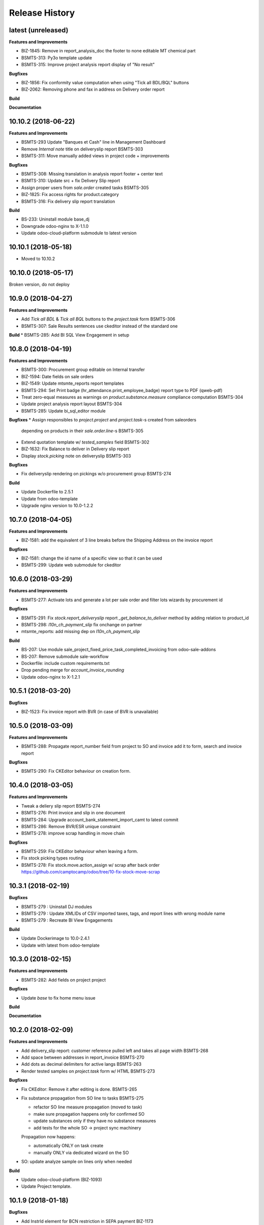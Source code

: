 .. :changelog:

.. Template:

.. 0.0.1 (2016-05-09)
.. ++++++++++++++++++

.. **Features and Improvements**

.. **Bugfixes**

.. **Build**

.. **Documentation**

Release History
---------------

latest (unreleased)
+++++++++++++++++++

**Features and Improvements**

* BIZ-1845: Remove in report_analysis_doc
  the footer to none editable MT chemical part
* BSMTS-313: Py3o template update
* BSMTS-315: Improve project analysis report display of "No result"

**Bugfixes**

* BIZ-1856: Fix conformity value computation when using "Tick all BDL/BQL" buttons
* BIZ-2062: Removing phone and fax in address on Delivery order report

**Build**

**Documentation**


10.10.2 (2018-06-22)
++++++++++++++++++++

**Features and Improvements**

* BSMTS-293 Update "Banques et Cash" line in Management Dashboard
* Remove `Internal note` title on deliveryslip report BSMTS-303
* BSMTS-311: Move manually added views in project code + improvements

**Bugfixes**

* BSMTS-308: Missing translation in analysis report footer + center text
* BSMTS-310: Update src + fix Delivery Slip report
* Assign proper users from `sale.order` created tasks BSMTS-305
* BIZ-1825: Fix access rights for product.category
* BSMTS-316: Fix delivery slip report translation

**Build**

* BS-233: Uninstall module base_dj
* Downgrade odoo-nginx to X-1.1.0
* Update odoo-cloud-platform submodule to latest version


10.10.1 (2018-05-18)
++++++++++++++++++++

* Moved to 10.10.2


10.10.0 (2018-05-17)
++++++++++++++++++++

Broken version, do not deploy


10.9.0 (2018-04-27)
+++++++++++++++++++

**Features and Improvements**

* Add `Tick all BDL` & `Tick all BQL` buttons to the `project.task` form BSMTS-306
* BSMTS-307: Sale Results sentences use ckeditor instead of the standard one

**Build**
* BSMTS-285: Add BI SQL View Engagement in setup


10.8.0 (2018-04-19)
+++++++++++++++++++

**Features and Improvements**

* BSMTS-300: Procurement group editable on Internal transfer
* BIZ-1594: Date fields on sale orders
* BIZ-1549: Update mtsmte_reports report templates
* BSMTS-294: Set Print badge (hr_attendance.print_employee_badge) report type
  to PDF (qweb-pdf)
* Treat zero-equal measures as warnings on `product.substance.measure` compliance computation BSMTS-304
* Update project analysis report layout BSMTS-304
* BSMTS-285: Update bi_sql_editor module

**Bugfixes**
* Assign responsibles to `project.project` and `project.task`-s created from saleorders
  depending on products in their `sale.order.line`-s BSMTS-305

* Extend quotation template w/ `tested_samples` field BSMTS-302
* BIZ-1632: Fix Balance to deliver in Delivery slip report
* Display `stock.picking` note on deliveryslip BSMTS-303

**Bugfixes**

* Fix deliveryslip rendering on pickings w/o procurement group BSMTS-274

**Build**

* Update Dockerfile to 2.5.1
* Update from odoo-template
* Upgrade nginx version to 10.0-1.2.2


10.7.0 (2018-04-05)
+++++++++++++++++++

**Features and Improvements**

* BIZ-1581: add the equivalent of 3 line breaks before the Shipping Address
  on the invoice report

**Bugfixes**

* BIZ-1581: change the id name of a specific view so that it can be used
* BSMTS-299: Update web submodule for ckeditor


10.6.0 (2018-03-29)
+++++++++++++++++++

**Features and Improvements**

* BSMTS-277: Activate lots and generate a lot per sale order and filter lots
  wizards by procurement id

**Bugfixes**

* BSMTS-291: Fix `stock.report_deliveryslip` report `_get_balance_to_deliver`
  method by adding relation to product_id

* BSMTS-298: `l10n_ch_payment_slip` fix onchange on partner
* mtsmte_reports: add missing dep on `l10n_ch_payment_slip`


**Build**

* BS-207: Use module sale_project_fixed_price_task_completed_invoicing from odoo-sale-addons
* BS-207: Remove submodule sale-workflow
* Dockerfile: include custom requirements.txt
* Drop pending merge for `account_invoice_rounding`
* Update odoo-nginx to X-1.2.1


10.5.1 (2018-03-20)
+++++++++++++++++++

**Bugfixes**

* BIZ-1523: Fix invoice report with BVR (in case of BVR is unavailable)


10.5.0 (2018-03-09)
+++++++++++++++++++

**Features and Improvements**

* BSMTS-288: Propagate report_number field from project to SO and invoice
  add it to form, search and invoice report

**Bugfixes**

* BSMTS-290: Fix CKEditor behaviour on creation form.


10.4.0 (2018-03-05)
+++++++++++++++++++

**Features and Improvements**

* Tweak a deliery slip report BSMTS-274
* BSMTS-276: Print invoice and slip in one document
* BSMTS-284: Upgrade account_bank_statement_import_camt to latest commit
* BSMTS-286: Remove BVR/ESR unique constraint
* BSMTS-278: improve scrap handling in move chain


**Bugfixes**

* BSMTS-259: Fix CKEditor behaviour when leaving a form.
* Fix stock picking types routing
* BSMTS-278: Fix stock.move.action_assign w/ scrap after back order
  https://github.com/camptocamp/odoo/tree/10-fix-stock-move-scrap

10.3.1 (2018-02-19)
+++++++++++++++++++

**Bugfixes**

* BSMTS-279 : Uninstall DJ modules
* BSMTS-279 : Update XMLIDs of CSV imported taxes, tags, and report lines with wrong module name
* BSMTS-279 : Recreate BI View Engagements

**Build**

* Update Dockerimage to 10.0-2.4.1
* Update with latest from odoo-template


10.3.0 (2018-02-15)
+++++++++++++++++++

**Features and Improvements**

* BSMTS-282: Add fields on project project

**Bugfixes**

* Update `base` to fix home menu issue

**Build**

**Documentation**


10.2.0 (2018-02-09)
+++++++++++++++++++

**Features and Improvements**

* Add delivery_slip report: customer reference pulled left and takes
  all page width BSMTS-268
* Add space between addresses in report_invoice BSMTS-270
* Add dots as decimal delimiters for active langs BSMTS-263
* Render tested samples on `project.task` form w/ HTML BSMTS-273

**Bugfixes**

* Fix CKEditor: Remove it after editing is done. BSMTS-265
* Fix substance propagation from SO line to tasks BSMTS-275

  * refactor SO line measure propagation (moved to task)
  * make sure propagation happens only for confirmed SO
  * update substances only if they have no substance measures
  * add tests for the whole SO -> project sync machinery

  Propagation now happens:

  * automatically ONLY on task create
  * manually ONLY via dedicated wizard on the SO

* SO: update analyze sample on lines only when needed


**Build**

* Update odoo-cloud-platform (BIZ-1093)
* Update Project template.


10.1.9 (2018-01-18)
+++++++++++++++++++

**Bugfixes**

* Add InstrId element for BCN restriction in SEPA payment BIZ-1173


10.1.8 (2018-01-16)
+++++++++++++++++++

**Features and Improvements**

* Add ckeditor widget to the test_parameters field in product_template BSMTS-255
* Add updated py3o reports with the new templates BSMTS-256
* Add some space before customer reference in delivery slip report BSMTS-261
* Add project_analysis report: no breaks inside task, task names no longer
  uppercase, only unique legal references BSMTS-252

**Bugfixes**

* Fix groups and missing name on supplier_invoice BSMTS-260
* Remove original `name` field on `account.invoice` form BSMTS-267


10.1.7 (2018-01-09)
+++++++++++++++++++

**Bugfixes**

* Change mail server configuration on production


10.1.6 (2017-12-22)
+++++++++++++++++++

**Features and Improvements**

* Add ckeditor to project, task and product fields


**Bugfixes**

* Fix prod mail conf


10.1.5 (2017-12-21)
+++++++++++++++++++

**Bugfixes**

* Fix mail config password for prod by escaping %



10.1.4 (2017-12-21)
+++++++++++++++++++

**Features and Improvements**

* Add `web_ckeditor4` (from pending PR + improvements)
* Add `mtsmte_web_ckeditor4` for customizations

**Bugfixes**

* Fix terms propagation from sale order BSMTS-244
* Fix for email template translations.
  Forcing the update via song, lang field filled  BSMTS-246


10.1.3 (2017-12-20)
+++++++++++++++++++

**Features and Improvements**

* Imp substance table is now breakable between pages BSMTS-239
* Update sales conditions with translations for MTE and MTS BSMTS-236
* Add prod mail servers BSMTS-208
* Imp Sale order: tasks and substances are properly propagated when
  confirmed order updates BSMTS-158

**Bugfixes**

* Fixed translations for bsmts-234 BSMTS-241

**Bugfixes**

* Fix Sale order: tasks and substances are properly propagated when
  confirmed order updates BSMTS-158
* Fix updated l10n_switzerland to fix a bug BSMTS-242

**Build**

* Raise soft mem limit to 600MB for minion


10.1.2 (2017-12-13)
+++++++++++++++++++

**Features and Improvements**

* Modify analysis report, adding unit on header column on new line
* Add propagation of substances to the sale order from the template BSMTS-224
* IMP analyze_sample in project and sale order is now html BSMTS-233
* ADD analyze_sample from sale order is now propagated to sale.order.line BSMTS-232
* IMP py3o reports now show only date for write_date field BSMTS-237
* Remove Title legal reference when we are on mech_env test BSMTS-238
* Add new email templates for quotations, sale orders, projects and invoices BSMTS-234

**Bugfixes**

* FIX for a recursion bug from BSMTS-211,212

**Build**

* Upgrade docker-compose to 1.17.1

**Documentation**


10.1.1 (2017-12-11)
+++++++++++++++++++

**Features and Improvements**

* Add expiration_date, expiration_respected fields+ filter BSMTS-211
* Add new default tree view for project, tasks and completed tasks fields
  filter on tasks == completed tasks BSMTS-212

**Bugfixes**

* Fix for language support of BSMTS-221,  BSMTS-228
* Fix for project analysis report and BDL, BQL field BSMTS-230
* Fix for customer invoice report BSMTS-226


10.1.0 (2017-11-30)
+++++++++++++++++++

**Features and Improvements**

* Stock picking scrap: update next picking qty BSMTS-197
* Add chatter to project.project BSMTS-219
* Add changes to py3o reports BSMTS-223
* Add project analysis wqeb report changes BSMTS-214
* Add language support to the chemical analysis BSMTS-221
* Renamed conformity field to compliance in product.substance.measure BSMTS-220
* Add changes to management dashboard BSMTS-222
* Add groups to button Invoiceable in project task form BSMTS-225


**Bugfixes**

* Fix product.category data for MT


**Build**

* Remove dummy package
* Replace odoo-prototype w/ odoo-dj latest
* Remove dummy package
* Go for 10.1.0 instead of 10.0.16
* Minion: increase memory limits


10.0.15 (2017-11-27)
++++++++++++++++++++

**Features and Improvements**

* Add BQL field to substance_measure and changes to
  project analysis report BSMTS-186
* Update chemical_review report BSMTS-207
* Remove doc.payment_term_id.note from saleorder report BSMTS-203
* Replaces account_bank_statement_import_camt from Odoo S.A.
  with OCA BSMTS-200
* Add field for vendor bill number BSMTS-201
* Update report quotation request BSMTS-204
* In the invoice report, comment is now displayed as html
  and won't be displayed if empty BSMTS-215
* Changed report logo for the mte company BSMTS-213
* There is no longer default value for comment in
  invoice BSMTS-216
* Add 'tax display' field in sale settings is now B2C BSMTS-217

**Bugfixes**

* Fixed a bug with with creation of product when MTE user BSMTS-206

**Build**

* Replace `account_bank_statement_import_camt` w/ OCA version BSMTS-200
* Remove `web_translate_dialog`


10.0.14 (2017-11-08)
++++++++++++++++++++



**Features and Improvements**

* Added web_translate_dialog module to the migration BSMTS-175
* Product categories are now filtered by company_id via ir.rule BSMTS-178
* "Conform/Not conform" changed to "Compliant/Not compliant" BSMTS-183
* Removed fax number in mts / mte header BSMTS-179
* Project task form changes BSMTS-184
* In quotation report requested_date field is shown when possible
  instead of commitment_date BSMTS-190
* Add sale.order now searchable by customer reference BSMTS-191
* Tasks are now searchable by equipment_id BSMTS-63
* Color in project task calendar is not equipment_d BSMTS-63
* Add hr_attendance
* Changes to project analysis report BSMTS-196
* 'Tax Display' in sales settings are now B2C BSMTS-217

**Bugfixes**

* Py3o now works correctly with empty datefield in project BSMTS-172
* Fix SO line patch: address corner case BSMTS-189


10.0.13 (2017-10-26)
++++++++++++++++++++

**Features and Improvements**

* changed SO QWeb report BSMTS-171
* Updated PO qweb report BSMTS-170
* Update generated songs & xmlid in pre-songs BSMTS-185

**Bugfixes**

* Adding upgrade to an account_payment_mode module as mentioned in BSMTS-174
* FIX account_invoice_rounding bugs in PR

**Build**

* Update Docker image 10.0-2.3.0 -> 10.0-2.4.0
* Clean pending-merges: web,server-tools

**Documentation**


10.0.12 (2017-10-16)
++++++++++++++++++++

**Features and Improvements**

* Changed task.results.sentences list, tree views
  and _rec_name BSMTS-166
* Add generated songs for sale configuration BSMTS-162
* Update OCA/bank-payment BSMTS-165
* Update project analysis QWeb report BSMTS-157
* Task stages now have "final_stage" boolean identification
  was used in the report BSMTS-157
* Updated project py3o report BSMTS-156
* Add conformity field to task and project BSMTS-156
* Made several fields translatable BSMTS-168
* Update base_dj & dj_compilation_stock

**Bugfixes**

* Fixed several warnings in the build BSMTS-254
  1. OCA/project pr to fix uninstallable module
  2. mtsmte_project description added
  3. mtsmte_purchase description added
  4. add 'website_quote' to the mtsmte_sale as it's field was used in onchange
  5. delete empty dummy_test folder
  6. mtsmte_stock description added
  7. deleted useless line from mtsmte_sale test_substance_measure test
  8. made field project_project_id stored

**Build**

**Documentation**


10.0.11 (2017-09-28)
++++++++++++++++++++

**Features and Improvements**

* Install hr_expense BSMTS-153
* Install sale_project_fixed_price_task_completed_invoicing
  through pending-merges BSMTS-153
* Renamed fields in product.substance according to BSMTS-143
* Added field BDL to project_task according to BSMTS-143
* Reformed conformity calculation according to BSMTS-143
* Changed project.task view in order to be able to add
  and change product.substance.measure
* Added help pop ups to fields in product.substance.measure
  and product.substance according to BSMTS-143
* Made purchase.order origin field(Source document) always visible BSMTS-147
* Fields were hidden from project.task and product.template BSMTS-148
* Security rights updated for product.substance.measure BSMTS-151
* Sale order sequences updated according to generated data BSMTS-145
* Users and access data updated according to generated data BSMTS-146
* Add task.results.sentences model and field in project.task BSMTS-149
* Add account_due_list module BSMTS-152
* Add bi_sql_editor and its dependancy module BSMTS-152
* Add Management dashboard in dashboards BSMTS-152

**Bugfixes**

**Build**

**Documentation**


10.0.10 (2017-09-13)
++++++++++++++++++++

**Features and Improvements**

* Update Routes and procurement rules BSMTS-150

**Bugfixes**

**Build**

**Documentation**


10.0.9 (2017-09-07)
+++++++++++++++++++

**Bugfixes**

* SO line preserve substances on create BSMTS-140

  and handle the case where user can add new substances manually.
* [imp] better html formatting for project report BSMTS-103

10.0.8 (2017-09-07)
+++++++++++++++++++

**Features and Improvements**

* Install l10n_ch_payment_slip BSMTS-139
* Install German lang BSMTS-137
* Add followup and translations (`mtsmte_accounting`) BSMTS-138


**Bugfixes**

* SO action_confirm BSMTS-141
* SO line preserve substances on write BSMTS-140
* SO line view: remove `product_substance_ids.comments` BSMTS-140

  When you have comments the whole popup is bloated
  and the UI gets really ugly. Remove the field does the trick.


**Build**

* Upgrade odoo source
* Upgrade server-tools (for `web_environment_ribbon`)
* Remove pending merge for `purchase_discount`

  https://github.com/OCA/purchase-workflow/pull/316



10.0.7 (2017-08-21)
+++++++++++++++++++

**Bugfixes**

* Update stock songs given dj_file BSMTS-136


**Build**

* Add ribbon, clean pending-merges & project.sync
* Latest version of `base_dj`, missing stock settings setup
* Update project from odoo-template


10.0.6 (2017-08-09)
+++++++++++++++++++

**Features and Improvements**

**Bugfixes**

* Update base_dj to latest version
* Missing stock settings setup

**Build**

**Documentation**


10.0.5 (2017-07-31)
+++++++++++++++++++

**Features and Improvements**

* Update odoo user list
* Additional Fields for SO lines/product/substance/mesures/project/tasks
  BSMTS-99
* Add Customer Reference and Reception Date on project (BSMTS-98)
* Update res.partner import BSMTS-95
* Set Currency updates BSMTS-77
* Import date.range BSMTS-126
* Update account settings update code digits BSMTS-109
* Add salesteam to mts BSMTS110
* Import Equipments  BSMTS-115
* Install account_cancel BSMTS-125
* Install web_sheet_full_width BSMTS-121
* Install l10n_ch_pain_credit_transfer & PAIN & Payment mode BSMTS-116
* Tasks: add Deadline field and groupby on tree/search views BSMTS-124
* Add product.substance.line, setting menu & fix so_line view BSMTS-114/113
* Populate the new model Extraction Types BSMTS-117
* Populate the new model Produt method BSMTS-118
* Add stock setup BSMTS-133
* Update COA + journal setup BSMTS-112
* Add products setup BSMTS-72


**Bugfixes**

* Layout in SO and PO. Related to sales_conditions BSMTS105
* Fix so_line errors BSMTS-113

**Build**

* Update to Docker image 10.0-2.3.0
* Use camptocamp/odoo-project:10.0-2.2.0
* Update session_redis to use redis sentinel
* Add entrypoints from odoo-template
* Sync from odoo-template
* Add odoo-prototype and use `base_dj`
* Upgrade odoo source to include security fixes


**Documentation**


10.0.4 (2017-05-17)
+++++++++++++++++++

**Features and Improvements**

* Add purchase_workflow pending merge & install it
* Remove default project_task_type and install the right ones
* Add fields in project and responsibles as followers

**Bugfixes**

* Upgrade odoo source to include `[SEC] ODOO-SA-2017-06-02-1` fix

  See https://github.com/odoo/odoo/issues/17394


**Build**

**Documentation**


10.0.3 (2017-05-05)
+++++++++++++++++++

**Features and Improvements**

* Add 'client_order_ref' in SO Tree view
* Install account_invoice_rounding & account_bank_statement_import_camt
* Activate multi-company features
* Load custom chart of accounts
* Improve loading of users during setup (disable sending of emails)
* Add mailtrap email accounts and production accounts (without usernames)
* Add new module ``mail_company_domain`` allowing to have different alias
  domains per company
* Load warehouses
* Add MT Sales Teams
* Set web_base_url for reports
* Base layout Header for reports of mts/mte
* Fax at company setup for mte

**Build**

* Use camptocamp/odoo-project:10.0-2.1.0


10.0.2 (2017-04-11)
+++++++++++++++++++

**Features and Improvements**

* Install modules maintenance, holidays, account follow-up
* Songs configuration for accounting/sale
* Configure project tasks status
* Add a new py3o report template for projects
* Add substances, configured on products and sales orders, set on tasks

**Build**

* Add possibility to use py3o for reports


10.0.1 (2017-03-31)
+++++++++++++++++++

**Features and Improvements**

* Add demo data
* Update COA for MT

**Bugfixes**

**Build**

**Documentation**
